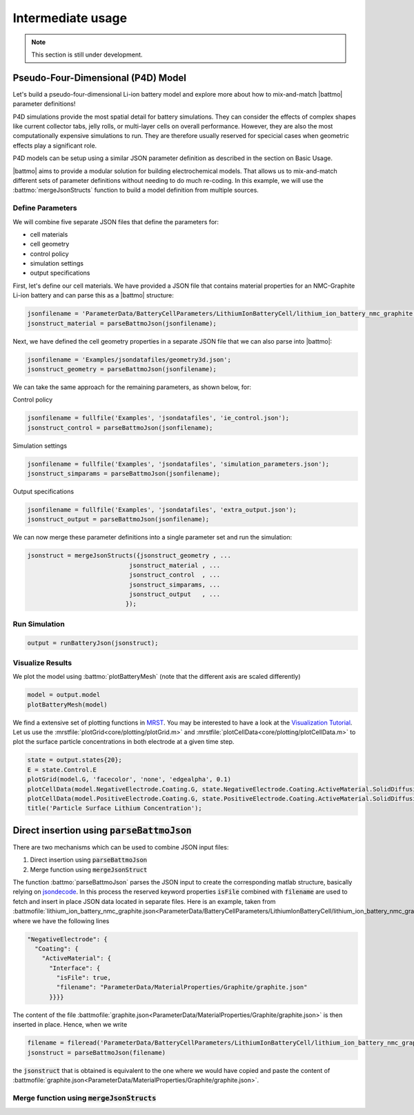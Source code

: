==================
Intermediate usage
==================

.. note::
  This section is still under development.

Pseudo-Four-Dimensional (P4D) Model
===================================

Let's build a pseudo-four-dimensional Li-ion battery model and explore more about how to mix-and-match |battmo| parameter definitions!

P4D simulations provide the most spatial detail for battery simulations. They can consider the effects of complex shapes like current collector tabs, jelly rolls, or multi-layer cells on overall performance. However, they are also the most computationally expensive simulations to run. They are therefore usually reserved for specicial cases when geometric effects play a significant role. 

P4D models can be setup using a similar JSON parameter definition as described in the section on Basic Usage.

|battmo| aims to provide a modular solution for building electrochemical models. That allows us to mix-and-match different sets of parameter definitions without needing to do much re-coding. In this example, we will use the :battmo:`mergeJsonStructs` function to build a model definition from multiple sources. 

Define Parameters
-----------------

We will combine five separate JSON files that define the parameters for:

- cell materials
- cell geometry
- control policy
- simulation settings
- output specifications

First, let's define our cell materials. We have provided a JSON file that contains material properties for an NMC-Graphite Li-ion battery and can parse this as a |battmo| structure:

.. code:: matlab
          
   jsonfilename = 'ParameterData/BatteryCellParameters/LithiumIonBatteryCell/lithium_ion_battery_nmc_graphite.json';
   jsonstruct_material = parseBattmoJson(jsonfilename);

Next, we have defined the cell geometry properties in a separate JSON file that we can also parse into |battmo|:

.. code:: matlab
          
   jsonfilename = 'Examples/jsondatafiles/geometry3d.json';
   jsonstruct_geometry = parseBattmoJson(jsonfilename);            

We can take the same approach for the remaining parameters, as shown below, for:

Control policy

.. code:: matlab
          
   jsonfilename = fullfile('Examples', 'jsondatafiles', 'ie_control.json');
   jsonstruct_control = parseBattmoJson(jsonfilename);         

Simulation settings

.. code:: matlab
          
   jsonfilename = fullfile('Examples', 'jsondatafiles', 'simulation_parameters.json');
   jsonstruct_simparams = parseBattmoJson(jsonfilename);       

Output specifications

.. code:: matlab
          
   jsonfilename = fullfile('Examples', 'jsondatafiles', 'extra_output.json');
   jsonstruct_output = parseBattmoJson(jsonfilename);         

We can now merge these parameter definitions into a single parameter set and run the simulation:

.. code:: matlab
          
   jsonstruct = mergeJsonStructs({jsonstruct_geometry , ...
                               jsonstruct_material , ...
                               jsonstruct_control  , ...
                               jsonstruct_simparams, ...
                               jsonstruct_output   , ...                               
                              });

Run Simulation
--------------

.. code:: matlab
          
   output = runBatteryJson(jsonstruct);  

Visualize Results
--------------

We plot the model using :battmo:`plotBatteryMesh` (note that the different axis are scaled differently)

.. code:: matlab
          
   model = output.model
   plotBatteryMesh(model)

.. figure:: img/3dmodel.png
   :target: _images/3dmodel.png
   
We find a extensive set of plotting functions in `MRST <https://www.sintef.no/Projectweb/MRST/>`_. You may be interested
to have a look at the `Visualization Tutorial
<https://www.sintef.no/projectweb/mrst/documentation/tutorials/visualization-tutorial/>`_. Let us use the
:mrstfile:`plotGrid<core/plotting/plotGrid.m>` and :mrstfile:`plotCellData<core/plotting/plotCellData.m>` to plot the
surface particle concentrations in both electrode at a given time step.
          
..
   The plots presented below are obtained using the script runExample3D in Documentation/scripts/runExample3D

.. code:: matlab
          
   state = output.states{20};
   E = state.Control.E
   plotGrid(model.G, 'facecolor', 'none', 'edgealpha', 0.1)
   plotCellData(model.NegativeElectrode.Coating.G, state.NegativeElectrode.Coating.ActiveMaterial.SolidDiffusion.cSurface/(mol/litre))
   plotCellData(model.PositiveElectrode.Coating.G, state.PositiveElectrode.Coating.ActiveMaterial.SolidDiffusion.cSurface/(mol/litre))
   title('Particle Surface Lithium Concentration');

.. figure:: img/3dconc.png
   :target: _images/3dconc.png
   




Direct insertion using :code:`parseBattmoJson`
==============================================

There are two mechanisms which can be used to combine JSON input files:

#. Direct insertion using :code:`parseBattmoJson`
#. Merge function using :code:`mergeJsonStruct`

The function :battmo:`parseBattmoJson` parses the JSON input to create the corresponding matlab structure, basically
relying on `jsondecode <https://se.mathworks.com/help/matlab/ref/jsondecode.html>`_. In this process the reserved
keyword properties :code:`isFile` combined with :code:`filename` are used to fetch and insert in place JSON data located
in separate files. Here is an example, taken from :battmofile:`lithium_ion_battery_nmc_graphite.json<ParameterData/BatteryCellParameters/LithiumIonBatteryCell/lithium_ion_battery_nmc_graphite.json>` where we have the following lines

.. code:: json
          
  "NegativeElectrode": {
    "Coating": {
      "ActiveMaterial": {
        "Interface": {
          "isFile": true,
          "filename": "ParameterData/MaterialProperties/Graphite/graphite.json"
        }}}}

The content of the file :battmofile:`graphite.json<ParameterData/MaterialProperties/Graphite/graphite.json>` is then
inserted in place. Hence, when we write

.. code:: matlab

   filename = fileread('ParameterData/BatteryCellParameters/LithiumIonBatteryCell/lithium_ion_battery_nmc_graphite.json')
   jsonstruct = parseBattmoJson(filename)

the :code:`jsonstruct` that is obtained is equivalent to the one where we would have copied and paste the content of
:battmofile:`graphite.json<ParameterData/MaterialProperties/Graphite/graphite.json>`.

.. collapse:: jsonstruct detail

   .. code:: json
             
     "NegativeElectrode": {
       "Coating": {
         "ActiveMaterial": {
           "Interface": {
             "saturationConcentration": 30555,
             "volumetricSurfaceArea": 723600,
             "density": 2240,
             "numberOfElectronsTransferred" : 1,
             "activationEnergyOfReaction": 5000,
             "reactionRateConstant": 5.031e-11,
             "guestStoichiometry100": 0.88551,
             "guestStoichiometry0": 0.1429,
             "chargeTransferCoefficient": 0.5,
             "openCircuitPotential" : {"type": "function",
             "functionname" : "computeOCP_graphite",
             "argumentlist" : ["cElectrode", "T", "cmax"]
             }}},          

.. _mergeJsonStructs:

Merge function using :code:`mergeJsonStructs`
---------------------------------------------
